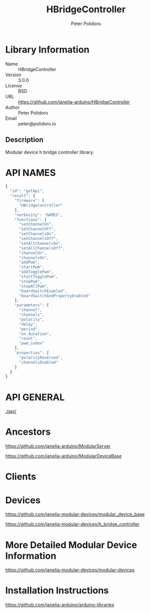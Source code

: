 #+TITLE: HBridgeController
#+AUTHOR: Peter Polidoro
#+EMAIL: peter@polidoro.io

* Library Information
  - Name :: HBridgeController
  - Version :: 3.0.0
  - License :: BSD
  - URL :: https://github.com/janelia-arduino/HBridgeController
  - Author :: Peter Polidoro
  - Email :: peter@polidoro.io

** Description

   Modular device h bridge controller library.

* API NAMES

  #+BEGIN_SRC js
    {
      "id": "getApi",
      "result": {
        "firmware": [
          "HBridgeController"
        ],
        "verbosity": "NAMES",
        "functions": [
          "setChannelOn",
          "setChannelOff",
          "setChannelsOn",
          "setChannelsOff",
          "setAllChannelsOn",
          "setAllChannelsOff",
          "channelOn",
          "channelsOn",
          "addPwm",
          "startPwm",
          "addTogglePwm",
          "startTogglePwm",
          "stopPwm",
          "stopAllPwm",
          "boardSwitchEnabled",
          "boardSwitchAndPropertyEnabled"
        ],
        "parameters": [
          "channel",
          "channels",
          "polarity",
          "delay",
          "period",
          "on_duration",
          "count",
          "pwm_index"
        ],
        "properties": [
          "polarityReversed",
          "channelsEnabled"
        ]
      }
    }
  #+END_SRC

* API GENERAL

  [[./api/]]

* Ancestors

  [[https://github.com/janelia-arduino/ModularServer]]

  [[https://github.com/janelia-arduino/ModularDeviceBase]]

* Clients

* Devices

  [[https://github.com/janelia-modular-devices/modular_device_base]]

  [[https://github.com/janelia-modular-devices/h_bridge_controller]]

* More Detailed Modular Device Information

  [[https://github.com/janelia-modular-devices/modular-devices]]

* Installation Instructions

  [[https://github.com/janelia-arduino/arduino-libraries]]
